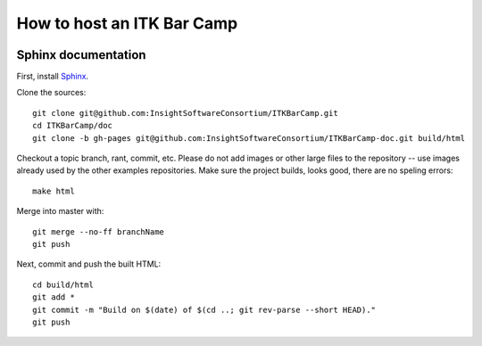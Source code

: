How to host an ITK Bar Camp
===========================

.. image:: images/marshmallow.jpg

Sphinx documentation
--------------------

First, install Sphinx_.

Clone the sources::

  git clone git@github.com:InsightSoftwareConsortium/ITKBarCamp.git
  cd ITKBarCamp/doc
  git clone -b gh-pages git@github.com:InsightSoftwareConsortium/ITKBarCamp-doc.git build/html

Checkout a topic branch, rant, commit, etc.  Please do not add images or other
large files to the repository -- use images already used by the other examples
repositories.  Make sure the project builds, looks good, there are no speling
errors::

  make html

Merge into master with::

  git merge --no-ff branchName
  git push

Next, commit and push the built HTML::

  cd build/html
  git add *
  git commit -m "Build on $(date) of $(cd ..; git rev-parse --short HEAD)."
  git push

.. _Sphinx: http://sphinx.pocoo.org
